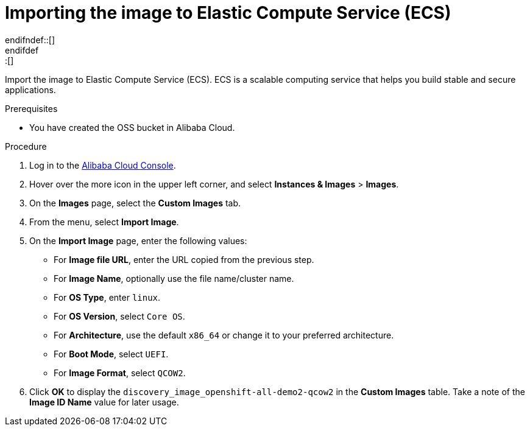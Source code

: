 // Module included in the following assemblies:
//
// * installing/installing_alibaba/installing-alibaba-assisted-installer.adoc

:_mod-docs-content-type: PROCEDURE
[id="import-image-to-ecs_{context}"]
ifndef::update[= Importing the image to Elastic Compute Service (ECS)]
ifdef::update[= Importing the image to Elastic Compute Service (ECS)]
endifndef::[]
endifdef::[]

Import the image to Elastic Compute Service (ECS). ECS is a scalable computing service that helps you build stable and secure applications.

.Prerequisites

* You have created the OSS bucket in Alibaba Cloud.

.Procedure

. Log in to the link:https://home-intl.console.aliyun.com/[Alibaba Cloud Console].

. Hover over the more icon in the upper left corner, and select *Instances & Images* > *Images*. 

. On the *Images* page, select the *Custom Images* tab.

. From the menu, select *Import Image*.

. On the *Import Image* page, enter the following values:

** For *Image file URL*, enter the URL copied from the previous step. 

** For *Image Name*, optionally use the file name/cluster name.

** For *OS Type*, enter `linux`.

** For *OS Version*, select `Core OS`.

** For *Architecture*, use the default `x86_64` or change it to your preferred architecture.

** For *Boot Mode*, select `UEFI`.

** For *Image Format*, select `QCOW2`.

. Click *OK* to display the `discovery_image_openshift-all-demo2-qcow2` in the *Custom Images* table. Take a note of the *Image ID Name* value for later usage. 

